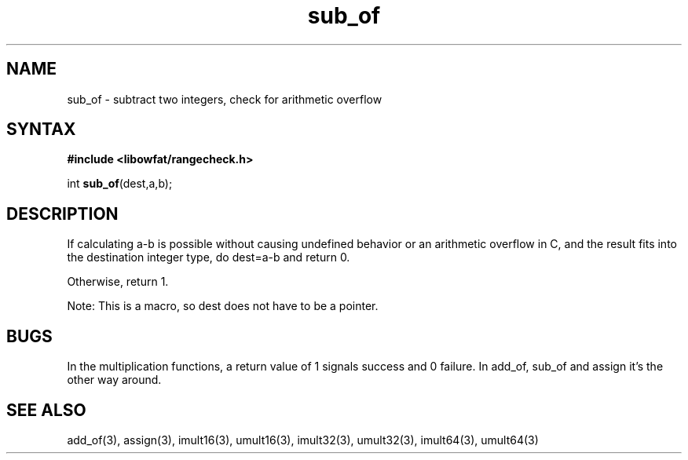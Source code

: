 .TH sub_of 3
.SH NAME
sub_of \- subtract two integers, check for arithmetic overflow
.SH SYNTAX
.B #include <libowfat/rangecheck.h>

int \fBsub_of\fP(dest,a,b);
.SH DESCRIPTION
If calculating a-b is possible without causing undefined behavior or an
arithmetic overflow in C, and the result fits into the destination
integer type, do dest=a-b and return 0.

Otherwise, return 1.

Note: This is a macro, so dest does not have to be a pointer.
.SH BUGS
In the multiplication functions, a return value of 1 signals success and
0 failure. In add_of, sub_of and assign it's the other way around.
.SH "SEE ALSO"
add_of(3), assign(3), imult16(3), umult16(3), imult32(3), umult32(3),
imult64(3), umult64(3)
